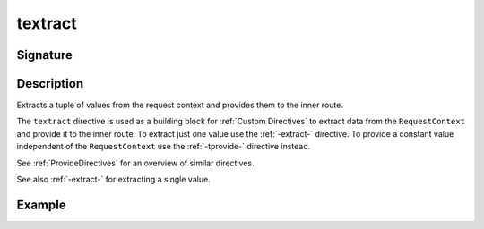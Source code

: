 .. _-textract-:

textract
========

Signature
---------

.. includecode2:: ../../../../../../../../../akka-http/src/main/scala/akka/http/scaladsl/server/directives/BasicDirectives.scala
   :snippet: textract

Description
-----------
Extracts a tuple of values from the request context and provides them to the inner route.


The ``textract`` directive is used as a building block for :ref:`Custom Directives` to extract data from the
``RequestContext`` and provide it to the inner route. To extract just one value use the :ref:`-extract-` directive. To
provide a constant value independent of the ``RequestContext`` use the :ref:`-tprovide-` directive instead.

See :ref:`ProvideDirectives` for an overview of similar directives.

See also :ref:`-extract-` for extracting a single value.


Example
-------

.. includecode2:: ../../../../code/docs/http/scaladsl/server/directives/BasicDirectivesExamplesSpec.scala
   :snippet: textract
